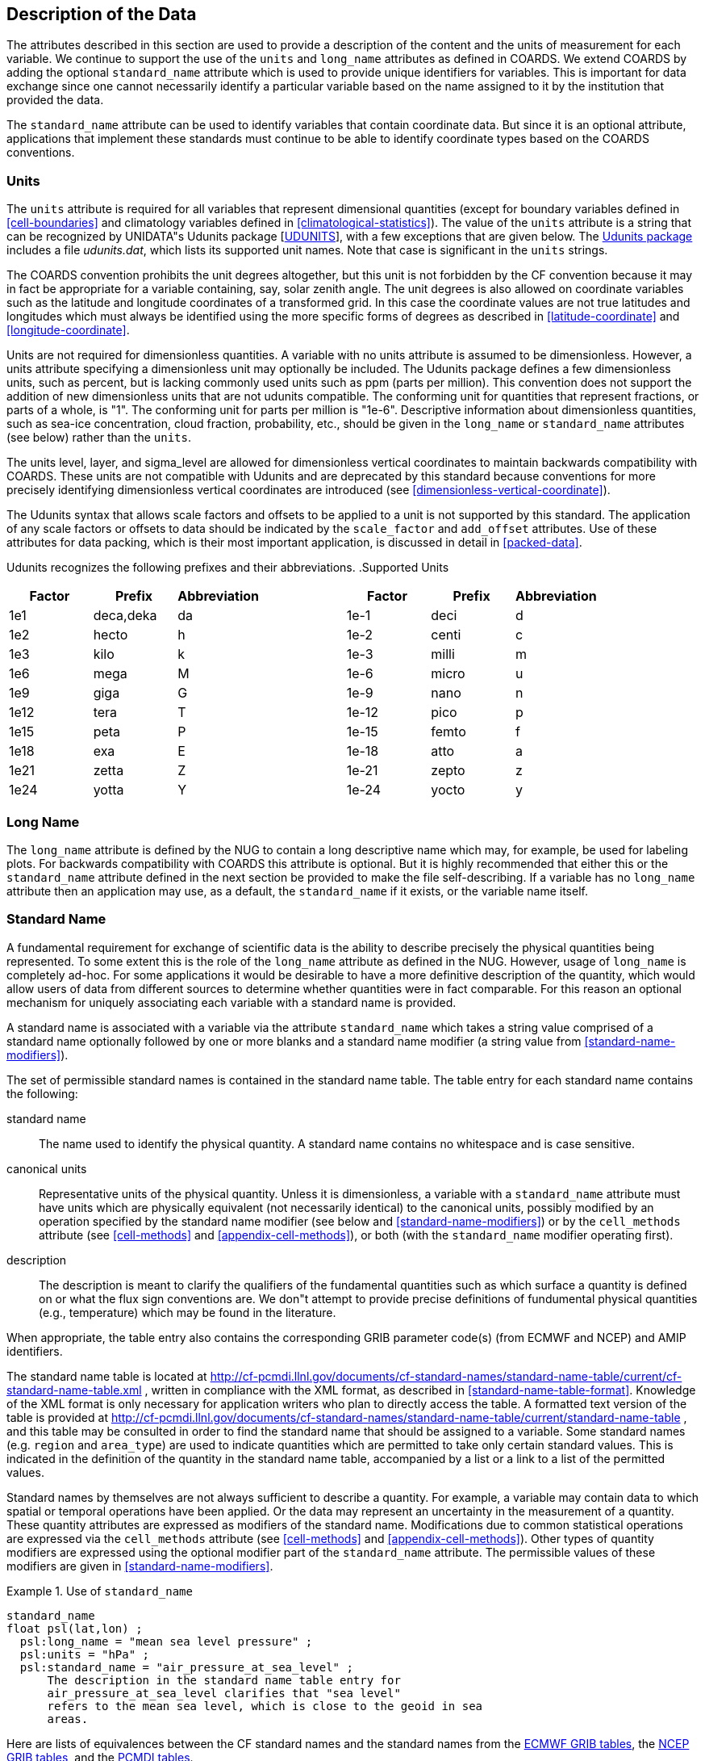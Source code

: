 
== Description of the Data

The attributes described in this section are used to provide a
  description of the content and the units of measurement for each variable.
  We continue to support the use of the [x-]`units` and
  [x-]`long_name` attributes as defined in COARDS. We extend
  COARDS by adding the optional [x-]`standard_name` attribute
  which is used to provide unique identifiers for variables. This is important
  for data exchange since one cannot necessarily identify a particular
  variable based on the name assigned to it by the institution that provided
  the data.

The [x-]`standard_name` attribute can be used to identify
  variables that contain coordinate data. But since it is an optional
  attribute, applications that implement these standards must continue to be
  able to identify coordinate types based on the COARDS conventions.



[[units]]
=== Units

The [x-]`units` attribute is required for all variables
    that represent dimensional quantities (except for boundary variables
    defined in <<cell-boundaries>> and climatology variables
    defined in <<climatological-statistics>>). The value of the
    [x-]`units` attribute is a string that can be recognized by
    UNIDATA"s Udunits package [<<udunits,UDUNITS>>], with a few
    exceptions that are given below. The link:$$http://www.unidata.ucar.edu/software/udunits/$$[Udunits package] includes a file __udunits.dat__, which
    lists its supported unit names. Note that case is significant in the
    [x-]`units` strings.

The COARDS convention prohibits the unit
    degrees altogether, but this unit is not forbidden by
    the CF convention because it may in fact be appropriate for a variable
    containing, say, solar zenith angle. The unit degrees
    is also allowed on coordinate variables such as the latitude and longitude
    coordinates of a transformed grid. In this case the coordinate values are
    not true latitudes and longitudes which must always be identified using
    the more specific forms of degrees as described in
    <<latitude-coordinate>> and <<longitude-coordinate>>.

Units are not required for dimensionless quantities. A variable with
    no units attribute is assumed to be dimensionless. However, a units
    attribute specifying a dimensionless unit may optionally be included. The
    Udunits package defines a few dimensionless units, such as
    percent, but is lacking commonly used units such as
    ppm (parts per million). This convention does not support the addition of
    new dimensionless units that are not udunits compatible. The conforming
    unit for quantities that represent fractions, or parts of a whole, is "1".
    The conforming unit for parts per million is "1e-6". Descriptive
    information about dimensionless quantities, such as sea-ice concentration,
    cloud fraction, probability, etc., should be given in the
    [x-]`long_name` or [x-]`standard_name`
    attributes (see below) rather than the [x-]`units`.

The units level, layer,
    and sigma_level are allowed for dimensionless
    vertical coordinates to maintain backwards compatibility with COARDS.
    These units are not compatible with Udunits and are deprecated by this
    standard because conventions for more precisely identifying dimensionless
    vertical coordinates are introduced (see <<dimensionless-vertical-coordinate>>).

The Udunits syntax that allows scale factors and offsets to be
    applied to a unit is not supported by this standard. The application of
    any scale factors or offsets to data should be indicated by the
    [x-]`scale_factor` and [x-]`add_offset`
    attributes. Use of these attributes for data packing, which is their most
    important application, is discussed in detail in <<packed-data>>.

Udunits recognizes the following prefixes and their abbreviations.
    [[table-supported-units]]
.Supported Units
[options="header"]
|===============
|Factor|Prefix|Abbreviation||Factor|Prefix|Abbreviation
|1e1|deca,deka|da||1e-1|deci|d
|1e2|hecto|h||1e-2|centi|c
|1e3|kilo|k||1e-3|milli|m
|1e6|mega|M||1e-6|micro|u
|1e9|giga|G||1e-9|nano|n
|1e12|tera|T||1e-12|pico|p
|1e15|peta|P||1e-15|femto|f
|1e18|exa|E||1e-18|atto|a
|1e21|zetta|Z||1e-21|zepto|z
|1e24|yotta|Y||1e-24|yocto|y

|===============






[[long-name]]
=== Long Name

The [x-]`long_name` attribute is defined by the NUG to
    contain a long descriptive name which may, for example, be used for
    labeling plots. For backwards compatibility with COARDS this attribute is
    optional. But it is highly recommended that either this or the
    [x-]`standard_name` attribute defined in the next section be
    provided to make the file self-describing. If a variable has no
    [x-]`long_name` attribute then an application may use, as a
    default, the [x-]`standard_name` if it exists, or the
    variable name itself.



[[standard-name]]
=== Standard Name

A fundamental requirement for exchange of scientific data is the
    ability to describe precisely the physical quantities being represented.
    To some extent this is the role of the [x-]`long_name`
    attribute as defined in the NUG. However, usage of
    [x-]`long_name` is completely ad-hoc. For some applications
    it would be desirable to have a more definitive description of the
    quantity, which would allow users of data from different sources to
    determine whether quantities were in fact comparable. For this reason an
    optional mechanism for uniquely associating each variable with a standard
    name is provided.

A standard name is associated with a variable via the attribute
    [x-]`standard_name` which takes a string value comprised of a
    standard name optionally followed by one or more blanks and a standard
    name modifier (a string value from <<standard-name-modifiers>>).

The set of permissible standard names is contained in the standard name table. The table entry for each standard name contains the following:

standard name:: The name used to identify the physical quantity. A standard name contains no whitespace and is case sensitive.

canonical units:: Representative units of the physical quantity. Unless it is
          dimensionless, a variable with a [x-]`standard_name`
          attribute must have units which are physically equivalent (not
          necessarily identical) to the canonical units, possibly modified by
          an operation specified by  the standard name modifier (see
          below and <<standard-name-modifiers>>) or by the
          [x-]`cell_methods` attribute (see <<cell-methods>> and <<appendix-cell-methods>>), or both
          (with the [x-]`standard_name` modifier operating
          first).

description:: The description is meant to clarify the qualifiers of the fundamental quantities such as which surface a quantity is defined on or what the flux sign conventions are. We don"t attempt to provide precise definitions of fundumental physical quantities (e.g., temperature) which may be found in the literature.

When appropriate, the table entry also contains the corresponding GRIB parameter code(s) (from ECMWF and NCEP) and AMIP identifiers.

The standard name table is located at link:$$http://cf-pcmdi.llnl.gov/documents/cf-standard-names/standard-name-table/current/cf-standard-name-table.xml$$[http://cf-pcmdi.llnl.gov/documents/cf-standard-names/standard-name-table/current/cf-standard-name-table.xml]
    , written in compliance with the XML format, as described in <<standard-name-table-format>>. Knowledge of the XML format is
    only necessary for application writers who plan to directly access the
    table. A formatted text version of the table is provided at link:$$http://cf-pcmdi.llnl.gov/documents/cf-standard-names/standard-name-table/current/standard-name-table$$[http://cf-pcmdi.llnl.gov/documents/cf-standard-names/standard-name-table/current/standard-name-table]
    , and this table may be consulted in order to find the standard name that
    should be assigned to a variable. Some standard names (e.g.
    [x-]`region` and [x-]`area_type`) are used to
    indicate quantities which are permitted to take only certain standard
    values. This is indicated in the definition of the quantity in the
    standard name table, accompanied by a list or a link to a list of the
    permitted values.

Standard names by themselves are not always sufficient to describe a
    quantity. For example, a variable may contain data to which spatial or
    temporal operations have been applied. Or the data may represent an
    uncertainty in the measurement of a quantity. These quantity attributes
    are expressed as modifiers of the standard name. Modifications due to
    common statistical operations are expressed via the
    [x-]`cell_methods` attribute (see <<cell-methods>> and <<appendix-cell-methods>>).
    Other types of quantity modifiers are expressed using the optional
    modifier part of the [x-]`standard_name` attribute. The
    permissible values of these modifiers are given in <<standard-name-modifiers>>.

.Use of [x-]`standard_name`
====

----
standard_name
float psl(lat,lon) ;
  psl:long_name = "mean sea level pressure" ;
  psl:units = "hPa" ;
  psl:standard_name = "air_pressure_at_sea_level" ;
      The description in the standard name table entry for
      air_pressure_at_sea_level clarifies that "sea level"
      refers to the mean sea level, which is close to the geoid in sea
      areas.
----


====

Here are lists of equivalences between the CF standard names and the
    standard names from the link:$$http://cf-pcmdi.llnl.gov/documents/cf-standard-names/ecmwf-grib-mapping$$[ECMWF GRIB tables], the link:$$http://cf-pcmdi.llnl.gov/documents/cf-standard-names/ncep-grib-code-cf-standard-name-mapping$$[NCEP GRIB tables], and the link:$$http://cf-pcmdi.llnl.gov/documents/cf-standard-names/pcmdi-name-cf-standard-name-mapping$$[PCMDI tables].



[[ancillary-data]]
=== Ancillary Data

When one data variable provides metadata about the individual values
    of another data variable it may be desirable to express this association
    by providing a link between the variables. For example, instrument data
    may have associated measures of uncertainty. The attribute
    [x-]`ancillary_variables` is used to express these types of
    relationships. It is a string attribute whose value is a blank separated
    list of variable names. The nature of the relationship between variables
    associated via [x-]`ancillary_variables` must be determined
    by other attributes. The variables listed by the
    [x-]`ancillary_variables` attribute will often have the
    standard name of the variable which points to them including a modifier
    (<<standard-name-modifiers>>) to indicate the
    relationship.

.Instrument data
====

----

  float q(time) ;
    q:standard_name = "specific_humidity" ;
    q:units = "g/g" ;
    q:ancillary_variables = "q_error_limit q_detection_limit" ;
  float q_error_limit(time)
    q_error_limit:standard_name = "specific_humidity standard_error" ;
    q_error_limit:units = "g/g" ;
  float q_detection_limit(time)
    q_detection_limit:standard_name = "specific_humidity detection_minimum" ;
    q_detection_limit:units = "g/g" ;
      
----


====



[[flags]]
=== Flags

The attributes [x-]`flag_values`, [x-]`flag_masks` and
    [x-]`flag_meanings` are intended to make variables that
    contain flag values self describing. Status codes
    and Boolean (binary) condition flags may be expressed with different
    combinations of [x-]`flag_values` and
    [x-]`flag_masks` attribute definitions.

The [x-]`flag_values` and
    [x-]`flag_meanings` attributes describe a status flag
    consisting of mutually exclusive coded values. The
    [x-]`flag_values` attribute is the same type as the variable
    to which it is attached, and contains a list of the possible flag values.
    The [x-]`flag_meanings` attribute is a string whose value is
    a blank separated list of descriptive words or phrases, one for each flag
    value. Each word or phrase should consist of
    characters from the alphanumeric set and the following five: '_', '-',
    '.', '+', '@'. If multi-word phrases are used to describe the
    flag values, then the words within a phrase should be connected with
    underscores. The following example illustrates
    the use of flag values to express a speed quality with an enumerated
    status code.

.A flag variable, using [x-]`flag_values`
====

----
flag_values
  byte current_speed_qc(time, depth, lat, lon) ;
    current_speed_qc:long_name = "Current Speed Quality" ;
    current_speed_qc:standard_name = "sea_water_speed status_flag" ;
    current_speed_qc:_FillValue = -128b ;
    current_speed_qc:valid_range = 0b, 2b ;
    current_speed_qc:flag_values = 0b, 1b, 2b ;
    current_speed_qc:flag_meanings = "quality_good sensor_nonfunctional 
                                      outside_valid_range" ;
      
----


====

The [x-]`flag_masks` and
    [x-]`flag_meanings` attributes describe a number of
    independent Boolean conditions using bit field notation by setting unique
    bits in each [x-]`flag_masks` value. [x-]`The
    flag_masks` attribute is the same type as the variable to which
    it is attached, and contains a list of values matching unique bit fields.
    The [x-]`flag_meanings` attribute is defined as above, one
    for each [x-]`flag_masks` value. A flagged condition is
    identified by performing a bitwise AND of the variable value and each
    [x-]`flag_masks` value; a non-zero result indicates a
    [x-]`true` condition. Thus, any or all of the flagged
    conditions may be [x-]`true`, depending on the variable bit
    settings. The following example illustrates the use of
    [x-]`flag_masks` to express six sensor status
    conditions.

.A flag variable, using [x-]`flag_masks`
====

----
flag_masks
  byte sensor_status_qc(time, depth, lat, lon) ;
    sensor_status_qc:long_name = "Sensor Status" ;
    sensor_status_qc:_FillValue = 0b ;
    sensor_status_qc:valid_range = 1b, 63b ;
    sensor_status_qc:flag_masks = 1b, 2b, 4b, 8b, 16b, 32b ;
    sensor_status_qc:flag_meanings = "low_battery processor_fault
                                      memory_fault disk_fault
                                      software_fault
                                      maintenance_required" ;
      
----


====

The [x-]`flag_masks`,
    [x-]`flag_values` and [x-]`flag_meanings`
    attributes, used together, describe a blend of independent Boolean
    conditions and enumerated status codes. The [x-]`flag_masks`
    and [x-]`flag_values` attributes are both the same type as
    the variable to which they are attached. A flagged condition is identified
    by a bitwise AND of the variable value and each
    [x-]`flag_masks` value; a result that matches the
    [x-]`flag_values` value indicates a [x-]`true`
    condition. Repeated [x-]`flag_masks` define a bit field mask
    that identifies a number of status conditions with different
    [x-]`flag_values`. The [x-]`flag_meanings`
    attribute is defined as above, one for each [x-]`flag_masks`
    bit field and [x-]`flag_values` definition. Each
    [x-]`flag_values` and [x-]`flag_masks` value
    must coincide with a [x-]`flag_meanings` value. The following
    example illustrates the use of [x-]`flag_masks` and
    [x-]`flag_values` to express two sensor status conditions and
    one enumerated status code.

.A flag variable, using [x-]`flag_masks` and [x-]`flag_values`
====

----
flag_masksflag_values
  byte sensor_status_qc(time, depth, lat, lon) ;
    sensor_status_qc:long_name = "Sensor Status" ;
    sensor_status_qc:_FillValue = 0b ;
    sensor_status_qc:valid_range = 1b, 15b ;
    sensor_status_qc:flag_masks = 1b, 2b, 12b, 12b, 12b ;
    sensor_status_qc:flag_values = 1b, 2b, 4b, 8b, 12b ;
    sensor_status_qc:flag_meanings =
         "low_battery
          hardware_fault
          offline_mode calibration_mode maintenance_mode" ;
      
----


====

In this case, mutually exclusive values are
    blended with Boolean values to maximize use of the available bits in a
    flag value. The table below represents the four binary digits (bits)
    expressed by the [x-]`sensor_status_qc` variable in the
    previous example.

Bit 0 and Bit 1 are Boolean values indicating a low battery condition and a hardware fault, respectively. The next two bits (Bit 2 and Bit 3) express an enumeration indicating abnormal sensor operating modes. Thus, if Bit 0 is set, the battery is low and if Bit 1 is set, there is a hardware fault - independent of the current sensor operating mode.

.Flag Variable Bits (from Example)
[options="header"]
|===============
|Bit 3 (MSB)|Bit 2|Bit 1|Bit 0 (LSB)
|||H/W Fault|Low Batt

|===============


The remaining bits (Bit 2 and Bit 3) are decoded as follows:

.Flag Variable Bit 2 and Bit 3 (from Example)
[options="header"]
|===============
|Bit 3|Bit 2|Mode
|0|1|offline_mode
|1|0|calibration_mode
|1|1|maintenance_mode

|===============


The "12b" flag mask is repeated in the
    [x-]`sensor_status_qc` [x-]`flag_masks`
    definition to explicitly declare the recommended bit field masks to
    repeatedly AND with the variable value while searching for matching
    enumerated values. An application determines if any of the conditions
    declared in the [x-]`flag_meanings` list are
    [x-]`true` by simply iterating through each of the
    [x-]`flag_masks` and AND'ing them with the variable. When a
    result is equal to the corresponding [x-]`flag_values`
    element, that condition is [x-]`true`. The repeated
    [x-]`flag_masks` enable a simple mechanism for clients to
    detect all possible conditions.

